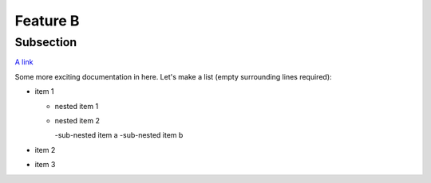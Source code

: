 **Feature B**
=============

Subsection
----------

`A link <http://www.google.com>`_

Some more exciting documentation in here.
Let's make a list (empty surrounding lines required):

- item 1

  - nested item 1
  - nested item 2

    -sub-nested item a
    -sub-nested item b

- item 2
- item 3
